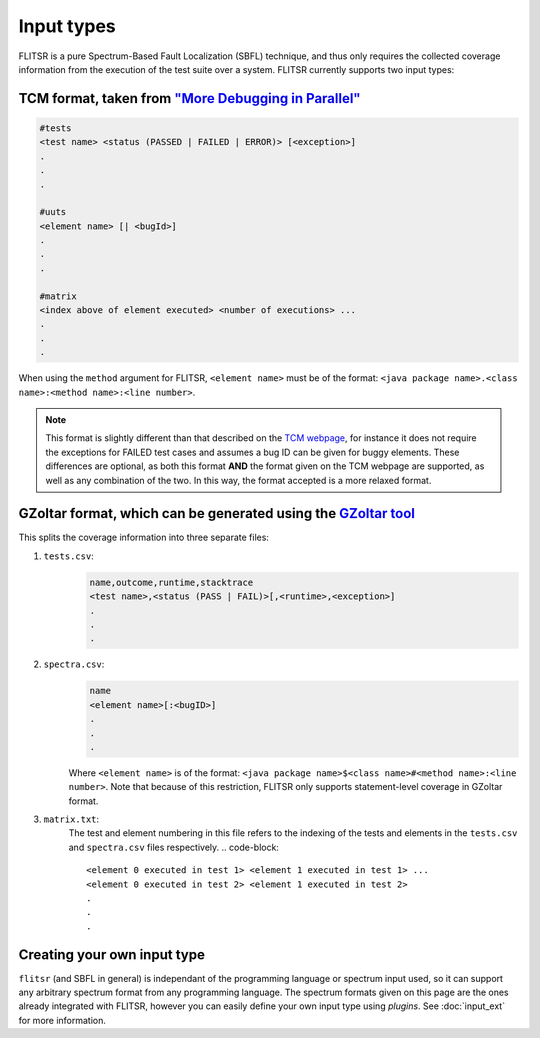 Input types
===============================================================================

FLITSR is a pure Spectrum-Based Fault Localization (SBFL) technique, and thus
only requires the collected coverage information from the execution of the test
suite over a system. FLITSR currently supports two input types:

TCM format, taken from `"More Debugging in Parallel" <https://www.fernuni-hagen.de/ps/prjs/PD/>`__
--------------------------------------------------------------------------------------------------

.. code-block::

    #tests
    <test name> <status (PASSED | FAILED | ERROR)> [<exception>]
    .
    .
    .

    #uuts
    <element name> [| <bugId>]
    .
    .
    .

    #matrix
    <index above of element executed> <number of executions> ...
    .
    .
    .

When using the ``method`` argument for FLITSR, ``<element name>`` must be of the format:
``<java package name>.<class name>:<method name>:<line number>``.

.. note::
   This format is slightly different than that described on the
   `TCM webpage <https://www.fernuni-hagen.de/ps/prjs/PD/>`__, for instance it
   does not require the exceptions for FAILED test cases and assumes a bug ID can
   be given for buggy elements. These differences are optional, as both this
   format **AND** the format given on the TCM webpage are supported, as well as
   any combination of the two. In this way, the format accepted is a more
   relaxed format.

GZoltar format, which can be generated using the `GZoltar tool <https://gzoltar.com/>`__
-----------------------------------------------------------------------------------------

This splits the coverage information into three separate files:

1. ``tests.csv``:
    .. code-block::

      name,outcome,runtime,stacktrace
      <test name>,<status (PASS | FAIL)>[,<runtime>,<exception>]
      .
      .
      .

2. ``spectra.csv``:
    .. code-block::

      name
      <element name>[:<bugID>]
      .
      .
      .

    Where ``<element name>`` is of the format: ``<java package name>$<class
    name>#<method name>:<line number>``. Note that because of this restriction,
    FLITSR only supports statement-level coverage in GZoltar format.
3. ``matrix.txt``:
    The test and element numbering in this file refers to the indexing of the
    tests and elements in the ``tests.csv`` and ``spectra.csv`` files respectively.
    .. code-block::

      <element 0 executed in test 1> <element 1 executed in test 1> ...
      <element 0 executed in test 2> <element 1 executed in test 2>
      .
      .
      .

Creating your own input type
-------------------------------------------------------------------------------

``flitsr`` (and SBFL in general) is independant of the programming language or
spectrum input used, so it can support any arbitrary spectrum format from any
programming language. The spectrum formats given on this page are the ones
already integrated with FLITSR, however you can easily define your own input
type using *plugins*. See :doc:`input_ext` for more information.
